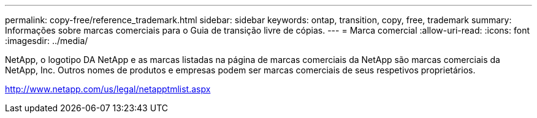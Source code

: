 ---
permalink: copy-free/reference_trademark.html 
sidebar: sidebar 
keywords: ontap, transition, copy, free, trademark 
summary: Informações sobre marcas comerciais para o Guia de transição livre de cópias. 
---
= Marca comercial
:allow-uri-read: 
:icons: font
:imagesdir: ../media/


NetApp, o logotipo DA NetApp e as marcas listadas na página de marcas comerciais da NetApp são marcas comerciais da NetApp, Inc. Outros nomes de produtos e empresas podem ser marcas comerciais de seus respetivos proprietários.

http://www.netapp.com/us/legal/netapptmlist.aspx[]
